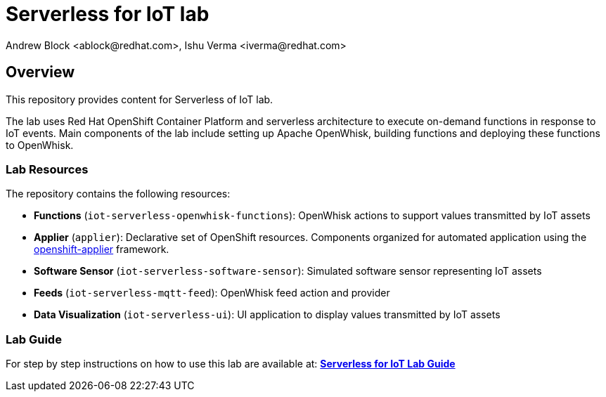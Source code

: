 = Serverless for IoT lab
Andrew Block <ablock@redhat.com>, Ishu Verma <iverma@redhat.com>
:homepage: https://github.com/sabre1041/iot-serverless
:imagesdir: images
:icons: font
:source-highlighter: prettify

== Overview
This repository provides content for Serverless of IoT lab.

The lab uses Red Hat OpenShift Container Platform and serverless architecture to execute on-demand functions in response to IoT events. Main components of the lab include setting up Apache OpenWhisk, building functions and deploying these functions to OpenWhisk.

=== Lab Resources
The repository contains the following resources:

* *Functions* (`iot-serverless-openwhisk-functions`): OpenWhisk actions to support values transmitted by IoT assets
* *Applier* (`applier`): Declarative set of OpenShift resources. Components organized for automated application using the link:https://github.com/redhat-cop/openshift-applier[openshift-applier] framework.
* *Software Sensor* (`iot-serverless-software-sensor`): Simulated software sensor representing IoT assets
* *Feeds* (`iot-serverless-mqtt-feed`): OpenWhisk feed action and provider
* *Data Visualization* (`iot-serverless-ui`): UI application to display values transmitted by IoT assets

=== Lab Guide
For step by step instructions on how to use this lab are available at:
link:https://sabre1041.github.io/iot-serverless/lab_content.html[*Serverless for IoT Lab Guide*]
